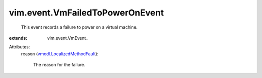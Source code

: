 
vim.event.VmFailedToPowerOnEvent
================================
  This event records a failure to power on a virtual machine.
:extends: vim.event.VmEvent_

Attributes:
    reason (`vmodl.LocalizedMethodFault <vmodl/LocalizedMethodFault.rst>`_):

       The reason for the failure.

